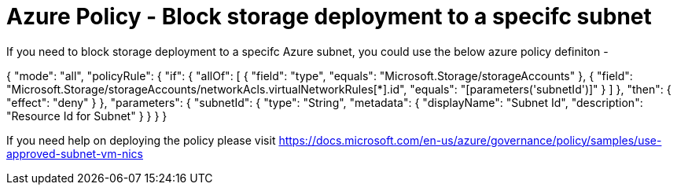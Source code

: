 = Azure Policy - Block storage deployment to a specifc subnet

:published_at: 2018-09-28
:hp-tags: Azure Policy, Azure Storage, Azure Subnet
:hp-alt-title: Use approved subnet for Storage deployment

If you need to block storage deployment to a specifc Azure subnet, you could use the below azure policy definiton -

{
  "mode": "all",
  "policyRule": {
    "if": {
      "allOf": [
        {
          "field": "type",
          "equals": "Microsoft.Storage/storageAccounts"
        },
        {
          "field": "Microsoft.Storage/storageAccounts/networkAcls.virtualNetworkRules[*].id",
          "equals": "[parameters('subnetId')]"
        }
      ]
    },
    "then": {
      "effect": "deny"
    }
  },
  "parameters": {
    "subnetId": {
      "type": "String",
      "metadata": {
        "displayName": "Subnet Id",
        "description": "Resource Id for Subnet"
      }
    }
  }
}


If you need help on deploying the policy please visit https://docs.microsoft.com/en-us/azure/governance/policy/samples/use-approved-subnet-vm-nics
